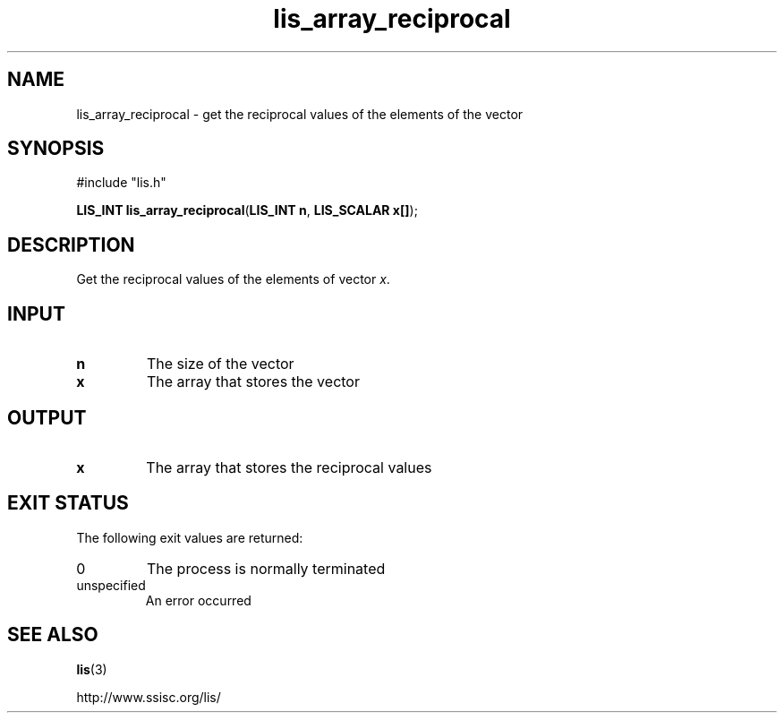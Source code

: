 .TH lis_array_reciprocal 3 "3 Dec 2014" "Man Page" "Lis Library Functions"

.SH NAME

lis_array_reciprocal \- get the reciprocal values of the elements of the vector

.SH SYNOPSIS

#include "lis.h"

\fBLIS_INT lis_array_reciprocal\fR(\fBLIS_INT n\fR, \fBLIS_SCALAR x[]\fR);

.SH DESCRIPTION

Get the reciprocal values of the elements of vector \fIx\fR.

.SH INPUT

.IP "\fBn\fR"
The size of the vector

.IP "\fBx\fR"
The array that stores the vector

.SH OUTPUT

.IP "\fBx\fR"
The array that stores the reciprocal values

.SH EXIT STATUS

The following exit values are returned:
.IP "0"
The process is normally terminated
.IP "unspecified"
An error occurred

.SH SEE ALSO

.BR lis (3)
.PP
http://www.ssisc.org/lis/

